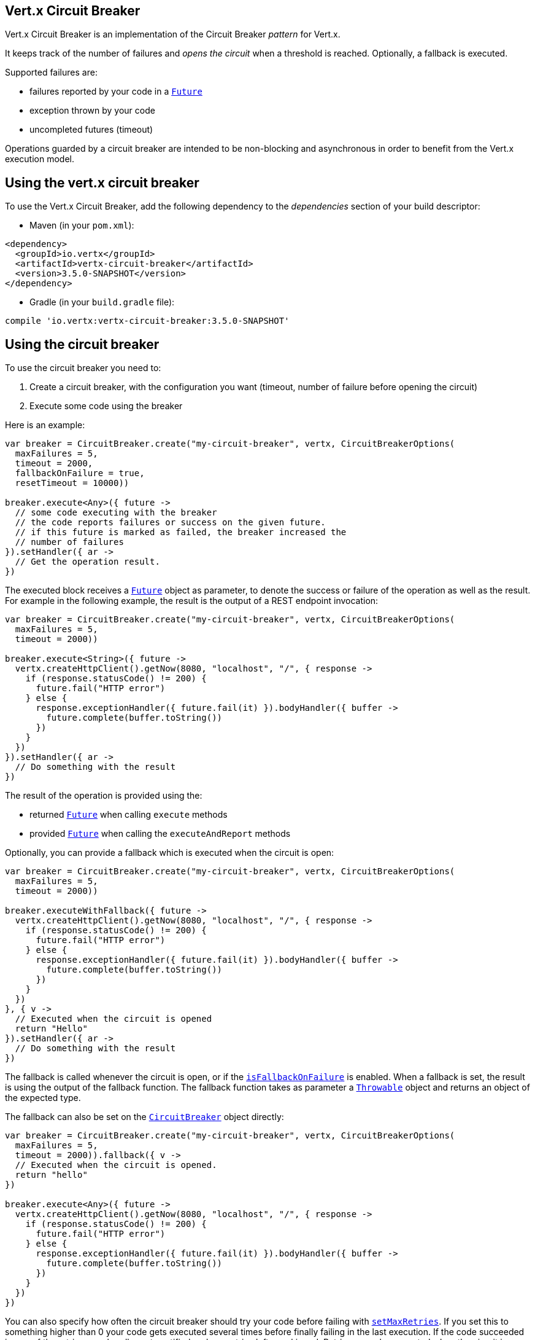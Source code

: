 == Vert.x Circuit Breaker

Vert.x Circuit Breaker is an implementation of the Circuit Breaker _pattern_ for Vert.x.

It keeps track of the
number of failures and _opens the circuit_ when a threshold is reached. Optionally, a fallback is executed.

Supported failures are:

* failures reported by your code in a `link:../../apidocs/io/vertx/core/Future.html[Future]`
* exception thrown by your code
* uncompleted futures (timeout)

Operations guarded by a circuit breaker are intended to be non-blocking and asynchronous in order to benefit from
the Vert.x execution model.

== Using the vert.x circuit breaker

To use the Vert.x Circuit Breaker, add the following dependency to the _dependencies_ section of your build
descriptor:

* Maven (in your `pom.xml`):

[source,xml,subs="+attributes"]
----
<dependency>
  <groupId>io.vertx</groupId>
  <artifactId>vertx-circuit-breaker</artifactId>
  <version>3.5.0-SNAPSHOT</version>
</dependency>
----

* Gradle (in your `build.gradle` file):

[source,groovy,subs="+attributes"]
----
compile 'io.vertx:vertx-circuit-breaker:3.5.0-SNAPSHOT'
----

== Using the circuit breaker

To use the circuit breaker you need to:

1. Create a circuit breaker, with the configuration you want (timeout, number of failure before opening the circuit)
2. Execute some code using the breaker

Here is an example:

[source,kotlin]
----
var breaker = CircuitBreaker.create("my-circuit-breaker", vertx, CircuitBreakerOptions(
  maxFailures = 5,
  timeout = 2000,
  fallbackOnFailure = true,
  resetTimeout = 10000))

breaker.execute<Any>({ future ->
  // some code executing with the breaker
  // the code reports failures or success on the given future.
  // if this future is marked as failed, the breaker increased the
  // number of failures
}).setHandler({ ar ->
  // Get the operation result.
})

----

The executed block receives a `link:../../apidocs/io/vertx/core/Future.html[Future]` object as parameter, to denote the
success or failure of the operation as well as the result. For example in the following example, the result is the
output of a REST endpoint invocation:

[source,kotlin]
----
var breaker = CircuitBreaker.create("my-circuit-breaker", vertx, CircuitBreakerOptions(
  maxFailures = 5,
  timeout = 2000))

breaker.execute<String>({ future ->
  vertx.createHttpClient().getNow(8080, "localhost", "/", { response ->
    if (response.statusCode() != 200) {
      future.fail("HTTP error")
    } else {
      response.exceptionHandler({ future.fail(it) }).bodyHandler({ buffer ->
        future.complete(buffer.toString())
      })
    }
  })
}).setHandler({ ar ->
  // Do something with the result
})

----

The result of the operation is provided using the:

* returned `link:../../apidocs/io/vertx/core/Future.html[Future]` when calling `execute` methods
* provided `link:../../apidocs/io/vertx/core/Future.html[Future]` when calling the `executeAndReport` methods

Optionally, you can provide a fallback which is executed when the circuit is open:

[source,kotlin]
----
var breaker = CircuitBreaker.create("my-circuit-breaker", vertx, CircuitBreakerOptions(
  maxFailures = 5,
  timeout = 2000))

breaker.executeWithFallback({ future ->
  vertx.createHttpClient().getNow(8080, "localhost", "/", { response ->
    if (response.statusCode() != 200) {
      future.fail("HTTP error")
    } else {
      response.exceptionHandler({ future.fail(it) }).bodyHandler({ buffer ->
        future.complete(buffer.toString())
      })
    }
  })
}, { v ->
  // Executed when the circuit is opened
  return "Hello"
}).setHandler({ ar ->
  // Do something with the result
})

----

The fallback is called whenever the circuit is open, or if the
`link:../../apidocs/io/vertx/circuitbreaker/CircuitBreakerOptions.html#isFallbackOnFailure--[isFallbackOnFailure]` is enabled. When a fallback is
set, the result is using the output of the fallback function. The fallback function takes as parameter a
`link:../../apidocs/java/lang/Throwable.html[Throwable]` object and returns an object of the expected type.

The fallback can also be set on the `link:../../apidocs/io/vertx/circuitbreaker/CircuitBreaker.html[CircuitBreaker]` object directly:

[source,kotlin]
----
var breaker = CircuitBreaker.create("my-circuit-breaker", vertx, CircuitBreakerOptions(
  maxFailures = 5,
  timeout = 2000)).fallback({ v ->
  // Executed when the circuit is opened.
  return "hello"
})

breaker.execute<Any>({ future ->
  vertx.createHttpClient().getNow(8080, "localhost", "/", { response ->
    if (response.statusCode() != 200) {
      future.fail("HTTP error")
    } else {
      response.exceptionHandler({ future.fail(it) }).bodyHandler({ buffer ->
        future.complete(buffer.toString())
      })
    }
  })
})

----

You can also specify how often the circuit breaker should try your code before failing with
`link:../../apidocs/io/vertx/circuitbreaker/CircuitBreakerOptions.html#setMaxRetries-int-[setMaxRetries]`.
If you set this to something higher than 0 your code gets executed several times before finally failing
in the last execution. If the code succeeded in one of the retries your handler gets notified and any
retries left are skipped. Retries are only supported when the circuit is closed.

== Callbacks

You can also configures callbacks invoked when the circuit is opened or closed:

[source,kotlin]
----
var breaker = CircuitBreaker.create("my-circuit-breaker", vertx, CircuitBreakerOptions(
  maxFailures = 5,
  timeout = 2000)).openHandler({ v ->
  println("Circuit opened")
}).closeHandler({ v ->
  println("Circuit closed")
})

breaker.execute<Any>({ future ->
  vertx.createHttpClient().getNow(8080, "localhost", "/", { response ->
    if (response.statusCode() != 200) {
      future.fail("HTTP error")
    } else {
      // Do something with the response
      future.complete()
    }
  })
})

----

You can also be notified when the circuit breaker decides to attempt to reset (half-open state). You can register
such a callback with `link:../../apidocs/io/vertx/circuitbreaker/CircuitBreaker.html#halfOpenHandler-io.vertx.core.Handler-[halfOpenHandler]`.

== Event bus notification

Every time the circuit state changes, an event is published on the event bus. The address on which the events are
sent is configurable with
`link:../../apidocs/io/vertx/circuitbreaker/CircuitBreakerOptions.html#setNotificationAddress-java.lang.String-[setNotificationAddress]`. If `null` is
passed to this method, the notifications are disabled. By default, the used address is `vertx.circuit-breaker`.

Each event contains a Json Object with:

* `state` : the new circuit breaker state (`OPEN`, `CLOSED`, `HALF_OPEN`)
* `name` : the name of the circuit breaker
* `failures` : the number of failures
* `node` : the identifier of the node (`local` if Vert.x is not running in cluster mode)

== The half-open state

When the circuit is “open,” calls to the circuit breaker fail immediately, without any attempt to execute the real
operation. After a suitable amount of time (configured from
`link:../../apidocs/io/vertx/circuitbreaker/CircuitBreakerOptions.html#setResetTimeout-long-[setResetTimeout]`, the circuit breaker decides that the
operation has a chance of succeeding, so it goes into the `half-open` state. In this state, the next call to the
circuit breaker is allowed to execute the dangerous operation. Should the call succeed, the circuit breaker resets
and returns to the `closed` state, ready for more routine operation. If this trial call fails, however, the circuit
breaker returns to the `open` state until another timeout elapses.


== Pushing circuit breaker metrics to the Hystrix Dashboard

Netflix Hystrix comes with a dashboard to present the current state of the circuit breakers. The Vert.x circuit
breakers can publish their metrics in order to be consumed by this Hystrix Dashboard. The Hystrix dashboard requires
a SSE stream sending the metrics. This stream is provided by the
`link:../../apidocs/io/vertx/circuitbreaker/HystrixMetricHandler.html[HystrixMetricHandler]` Vert.x Web Handler:


[source,kotlin]
----
// Create the circuit breaker as usual.
var breaker = CircuitBreaker.create("my-circuit-breaker", vertx)
var breaker2 = CircuitBreaker.create("my-second-circuit-breaker", vertx)

// Create a Vert.x Web router
var router = Router.router(vertx)
// Register the metric handler
router.get("/hystrix-metrics").handler(HystrixMetricHandler.create(vertx))

// Create the HTTP server using the router to dispatch the requests
vertx.createHttpServer().requestHandler({ router.accept(it) }).listen(8080)


----

In the Hystrix Dashboard, configure the stream url like: `http://localhost:8080/metrics`. The dashboard now consumes
the metrics from the Vert.x circuit breakers.

Notice that the metrics are collected by the Vert.x Web handler using the event bus notifications. If you don't use
the default notification address, you need to pass it when creating the metrics handler.

